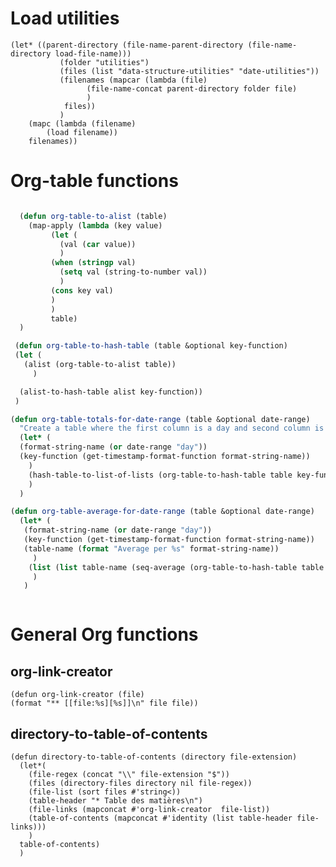 #+auto_tangle: t
* Load utilities
#+begin_src elisp :tangle yes
  (let* ((parent-directory (file-name-parent-directory (file-name-directory load-file-name)))
			 (folder "utilities")
			 (files (list "data-structure-utilities" "date-utilities"))
			 (filenames (mapcar (lambda (file)
				   (file-name-concat parent-directory folder file)
				   )
			  files))
			 )
	  (mapc (lambda (filename)
		  (load filename))
	  filenames))
#+end_src
* Org-table functions
#+NAME: org-table-functions
#+begin_src emacs-lisp :tangle yes :session table-functions

    (defun org-table-to-alist (table)
      (map-apply (lambda (key value)
	       (let (
		     (val (car value))
		     )
		   (when (stringp val)
		     (setq val (string-to-number val))
		     )
		   (cons key val)
		   )
	       )
	       table)
    )

   (defun org-table-to-hash-table (table &optional key-function)
   (let (
	 (alist (org-table-to-alist table))
       )

    (alist-to-hash-table alist key-function))
   )

  (defun org-table-totals-for-date-range (table &optional date-range)
    "Create a table where the first column is a day and second column is the sum for that day"
    (let* (
	(format-string-name (or date-range "day"))
	(key-function (get-timestamp-format-function format-string-name))
	  )
      (hash-table-to-list-of-lists (org-table-to-hash-table table key-function))
      )
    )

  (defun org-table-average-for-date-range (table &optional date-range)
    (let* (
	 (format-string-name (or date-range "day"))
	 (key-function (get-timestamp-format-function format-string-name))
	 (table-name (format "Average per %s" format-string-name))
	   )
      (list (list table-name (seq-average (org-table-to-hash-table table key-function))))
       )
     )


#+end_src
* General Org functions
** org-link-creator
#+begin_src elisp :tangle yes
    (defun org-link-creator (file)
	(format "** [[file:%s][%s]]\n" file file))
#+end_src
** directory-to-table-of-contents
#+begin_src elisp :tangle yes
  (defun directory-to-table-of-contents (directory file-extension)
    (let*(
	  (file-regex (concat "\\" file-extension "$"))
	  (files (directory-files directory nil file-regex))
	  (file-list (sort files #'string<))
	  (table-header "* Table des matières\n")
	  (file-links (mapconcat #'org-link-creator  file-list))
	  (table-of-contents (mapconcat #'identity (list table-header file-links)))
	  )
	table-of-contents)
    )
#+end_src


